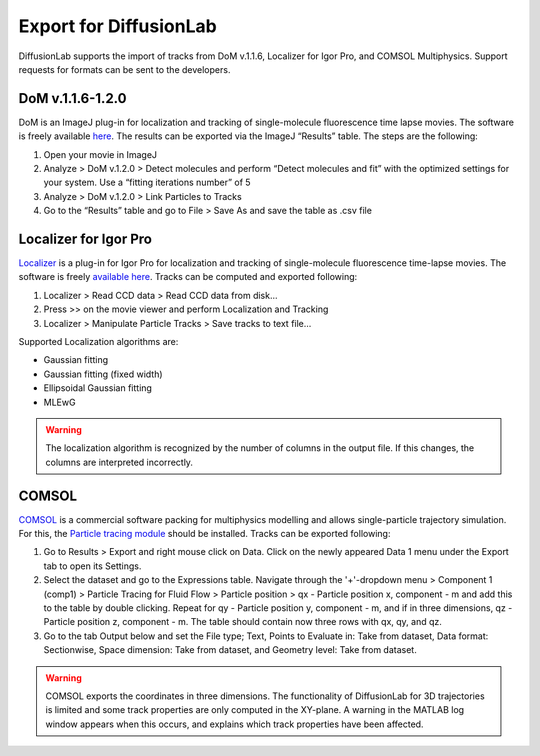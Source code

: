 Export for DiffusionLab
========================

DiffusionLab supports the import of tracks from DoM v.1.1.6, Localizer for Igor Pro, and COMSOL Multiphysics. Support requests for formats can be sent to the developers.

DoM v.1.1.6-1.2.0
------------

DoM is an ImageJ plug-in for localization and tracking of single-molecule fluorescence time lapse movies. The software is freely available `here <https://github.com/ekatrukha/DoM_Utrecht/wiki>`_. The results can be exported via the ImageJ “Results” table. The steps are the following:

1. Open your movie in ImageJ
2. Analyze > DoM v.1.2.0 > Detect molecules and perform “Detect molecules and fit” with the optimized settings for your system. Use a “fitting iterations number” of 5
3. Analyze > DoM v.1.2.0 > Link Particles to Tracks
4. Go to the “Results” table and go to File > Save As and save the table as .csv file


Localizer for Igor Pro
------------------------

`Localizer <https://doi.org/10.1117/1.JBO.17.12.126008>`_ is a plug-in for Igor Pro for localization and tracking of single-molecule fluorescence time-lapse movies. The software is freely `available here <https://bitbucket.org/pdedecker/localizer/src/master/>`_. Tracks can be computed and exported following:

1. Localizer > Read CCD data > Read CCD data from disk...
2. Press >> on the movie viewer and perform Localization and Tracking
3. Localizer > Manipulate Particle Tracks > Save tracks to text file...

Supported Localization algorithms are:
 
* Gaussian fitting
* Gaussian fitting (fixed width)
* Ellipsoidal Gaussian fitting
* MLEwG

.. warning::
	The localization algorithm is recognized by the number of columns in the output file. If this changes, the columns are interpreted incorrectly.

COMSOL
--------

`COMSOL <https://www.comsol.nl/>`_ is a commercial software packing for multiphysics modelling and allows single-particle trajectory simulation. For this, the `Particle tracing module <https://www.comsol.nl/particle-tracing-module>`_ should be installed. Tracks can be exported following:

1. Go to Results > Export and right mouse click on Data. Click on the newly appeared Data 1 menu under the Export tab to open its Settings.
2. Select the dataset and go to the Expressions table. Navigate through the '+'-dropdown menu > Component 1 (comp1) > Particle Tracing for Fluid Flow > Particle position > qx - Particle position x, component - m and add this to the table by double clicking. Repeat for qy - Particle position y, component - m, and if in three dimensions, qz - Particle position z, component - m. The table should contain now three rows with qx, qy, and qz.
3. Go to the tab Output below and set the File type; Text, Points to Evaluate in: Take from dataset, Data format: Sectionwise, Space dimension: Take from dataset, and Geometry level: Take from dataset.


.. warning::
	COMSOL exports the coordinates in three dimensions. The functionality of DiffusionLab for 3D trajectories is limited and some track properties are only computed in the XY-plane. A warning in the MATLAB log window appears when this occurs, and explains which track properties have been affected.